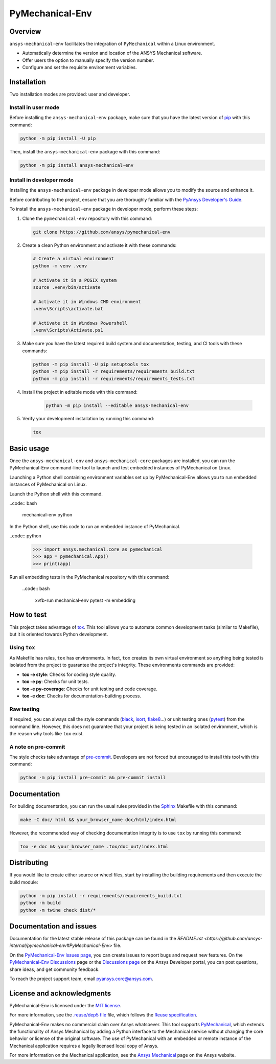 PyMechanical-Env
================
|pyansys| |python| |pypi| |GH-CI| |MIT| |black| |pre-commit-ci|

.. |pyansys| image:: https://img.shields.io/badge/Py-Ansys-ffc107.svg?logo=data:image/png;base64,iVBORw0KGgoAAAANSUhEUgAAABAAAAAQCAIAAACQkWg2AAABDklEQVQ4jWNgoDfg5mD8vE7q/3bpVyskbW0sMRUwofHD7Dh5OBkZGBgW7/3W2tZpa2tLQEOyOzeEsfumlK2tbVpaGj4N6jIs1lpsDAwMJ278sveMY2BgCA0NFRISwqkhyQ1q/Nyd3zg4OBgYGNjZ2ePi4rB5loGBhZnhxTLJ/9ulv26Q4uVk1NXV/f///////69du4Zdg78lx//t0v+3S88rFISInD59GqIH2esIJ8G9O2/XVwhjzpw5EAam1xkkBJn/bJX+v1365hxxuCAfH9+3b9/+////48cPuNehNsS7cDEzMTAwMMzb+Q2u4dOnT2vWrMHu9ZtzxP9vl/69RVpCkBlZ3N7enoDXBwEAAA+YYitOilMVAAAAAElFTkSuQmCC
   :target: https://docs.pyansys.com/
   :alt: PyAnsys

.. |python| image:: https://img.shields.io/pypi/pyversions/ansys-mechanical-env?logo=pypi
   :target: https://pypi.org/project/ansys-mechanical-env
   :alt: Python

.. |pypi| image:: https://img.shields.io/pypi/v/ansys-mechanical-env.svg?logo=python&logoColor=white
   :target: https://pypi.org/project/pymechanical-env
   :alt: PyPI

.. |GH-CI| image:: https://github.com/ansys/pymechanical-env/actions/workflows/ci_cd.yml/badge.svg
   :target: https://github.com/ansys/pymechanical-env/workflows/ci_cd.yml
   :alt: GH-CI

.. |MIT| image:: https://img.shields.io/badge/License-MIT-yellow.svg
   :target: https://opensource.org/licenses/MIT
   :alt: MIT

.. |black| image:: https://img.shields.io/badge/code%20style-black-000000.svg?style=flat
   :target: https://github.com/psf/black
   :alt: Black

.. |pre-commit-ci| image:: https://results.pre-commit.ci/badge/github/ansys/pymechanical-env/main.svg
   :target: https://results.pre-commit.ci/latest/github/ansys/pymechanical-env/main
   :alt: pre-commit.ci status

Overview
--------

``ansys-mechanical-env`` facilitates the integration of ``PyMechanical`` within a Linux environment.

- Automatically determine the version and location of the ANSYS Mechanical software.
- Offer users the option to manually specify the version number.
- Configure and set the requisite environment variables.

Installation
------------

Two installation modes are provided: user and developer.

Install in user mode
^^^^^^^^^^^^^^^^^^^^

Before installing the ``ansys-mechanical-env`` package, make sure that you
have the latest version of `pip`_ with this command:

.. code:: bash

    python -m pip install -U pip

Then, install the ``ansys-mechanical-env`` package with this command:

.. code:: bash

    python -m pip install ansys-mechanical-env

Install in developer mode
^^^^^^^^^^^^^^^^^^^^^^^^^

Installing the ``ansys-mechanical-env`` package in developer mode allows you to modify the
source and enhance it.

Before contributing to the project, ensure that you are thoroughly familiar with the
`PyAnsys Developer's Guide`_.

To install the ``ansys-mechanical-env`` package in developer mode, perform these steps:

#. Clone the ``pymechanical-env`` repository with this command:

   .. code:: bash

      git clone https://github.com/ansys/pymechanical-env

#. Create a clean Python environment and activate it with these commands:

   .. code:: bash

      # Create a virtual environment
      python -m venv .venv

      # Activate it in a POSIX system
      source .venv/bin/activate

      # Activate it in Windows CMD environment
      .venv\Scripts\activate.bat

      # Activate it in Windows Powershell
      .venv\Scripts\Activate.ps1

#. Make sure you have the latest required build system and documentation, testing, and CI tools
   with these commands:

   .. code:: bash

      python -m pip install -U pip setuptools tox
      python -m pip install -r requirements/requirements_build.txt
      python -m pip install -r requirements/requirements_tests.txt


#. Install the project in editable mode with this command:

    .. code:: bash

      python -m pip install --editable ansys-mechanical-env

#. Verify your development installation by running this command:

   .. code:: bash

      tox

Basic usage
-----------

Once the ``ansys-mechanical-env`` and ``ansys-mechanical-core`` packages are installed,
you can run the PyMechanical-Env command-line tool to launch and test embedded instances
of PyMechanical on Linux.

Launching a Python shell containing environment variables set up by PyMechanical-Env
allows you to run embedded instances of PyMechanical on Linux.

Launch the Python shell with this command.

..code:: bash

    mechanical-env python

In the Python shell, use this code to run an embedded instance of PyMechanical.

..code:: python

    >>> import ansys.mechanical.core as pymechanical
    >>> app = pymechanical.App()
    >>> print(app)

Run all embedding tests in the PyMechanical repository with this command:

  ..code:: bash

     xvfb-run mechanical-env pytest -m embedding

How to test
-----------

This project takes advantage of `tox`_. This tool allows you to automate common
development tasks (similar to Makefile), but it is oriented towards Python
development.

Using ``tox``
^^^^^^^^^^^^^

As Makefile has rules, ``tox`` has environments. In fact, ``tox`` creates its
own virtual environment so anything being tested is isolated from the project to
guarantee the project's integrity. These environments commands are provided:

- **tox -e style**: Checks for coding style quality.
- **tox -e py**: Checks for unit tests.
- **tox -e py-coverage**: Checks for unit testing and code coverage.
- **tox -e doc**: Checks for documentation-building process.

Raw testing
^^^^^^^^^^^

If required, you can always call the style commands (`black`_, `isort`_,
`flake8`_...) or unit testing ones (`pytest`_) from the command line. However,
this does not guarantee that your project is being tested in an isolated
environment, which is the reason why tools like ``tox`` exist.

A note on pre-commit
^^^^^^^^^^^^^^^^^^^^

The style checks take advantage of `pre-commit`_. Developers are not forced but
encouraged to install this tool with this command:

.. code:: bash

    python -m pip install pre-commit && pre-commit install

Documentation
-------------

For building documentation, you can run the usual rules provided in the
`Sphinx`_ Makefile with this command:

.. code:: bash

    make -C doc/ html && your_browser_name doc/html/index.html

However, the recommended way of checking documentation integrity is to use ``tox``
by running this command:

.. code:: bash

    tox -e doc && your_browser_name .tox/doc_out/index.html


Distributing
------------

If you would like to create either source or wheel files, start by installing
the building requirements and then execute the build module:

.. code:: bash

    python -m pip install -r requirements/requirements_build.txt
    python -m build
    python -m twine check dist/*

Documentation and issues
------------------------

Documentation for the latest stable release of this package can be found in the
`README.rst <https://github.com/ansys-internal/pymechanical-env#PyMechanical-Env>`
file.

On the `PyMechanical-Env Issues page <https://github.com/ansys-internal/pymechanical-env/issues>`_,
you can create issues to report bugs and request new features. On the
`PyMechanical-Env Discussions <https://github.com/ansys-internal/pymechanical-env/discussions>`_
page or the `Discussions page <https://discuss.ansys.com/>`_ on the Ansys Developer portal, you
can post questions, share ideas, and get community feedback.

To reach the project support team, email `pyansys.core@ansys.com <pyansys.core@ansys.com>`_.

License and acknowledgments
---------------------------

PyMechanical-Env is licensed under the `MIT license <https://github.com/ansys/pymechanical-env/blob/main/LICENSE>`_.

For more information, see the `.reuse/dep5 file <https://github.com/ansys/pymechanical-env/blob/main/.reuse/dep5>`_
file, which follows the `Reuse specification <https://reuse.software/spec/>`_.

PyMechanical-Env makes no commercial claim over Ansys whatsoever. This tool supports
`PyMechanical <https://github.com/ansys/pymechanical>`_, which extends the functionality
of Ansys Mechanical by adding a Python interface to the Mechanical service without changing
the core behavior or license of the original software. The use of PyMechanical with an embedded
or remote instance of the Mechanical application requires a legally licensed local copy of Ansys.

For more information on the Mechanical application, see the `Ansys Mechanical <https://www.ansys.com/products/structures/ansys-mechanical>`_
page on the Ansys website.


.. LINKS AND REFERENCES
.. _black: https://github.com/psf/black
.. _flake8: https://flake8.pycqa.org/en/latest/
.. _isort: https://github.com/PyCQA/isort
.. _pip: https://pypi.org/project/pip/
.. _pre-commit: https://pre-commit.com/
.. _PyAnsys Developer's Guide: https://dev.docs.pyansys.com/
.. _pytest: https://docs.pytest.org/en/stable/
.. _Sphinx: https://www.sphinx-doc.org/en/master/
.. _tox: https://tox.wiki/